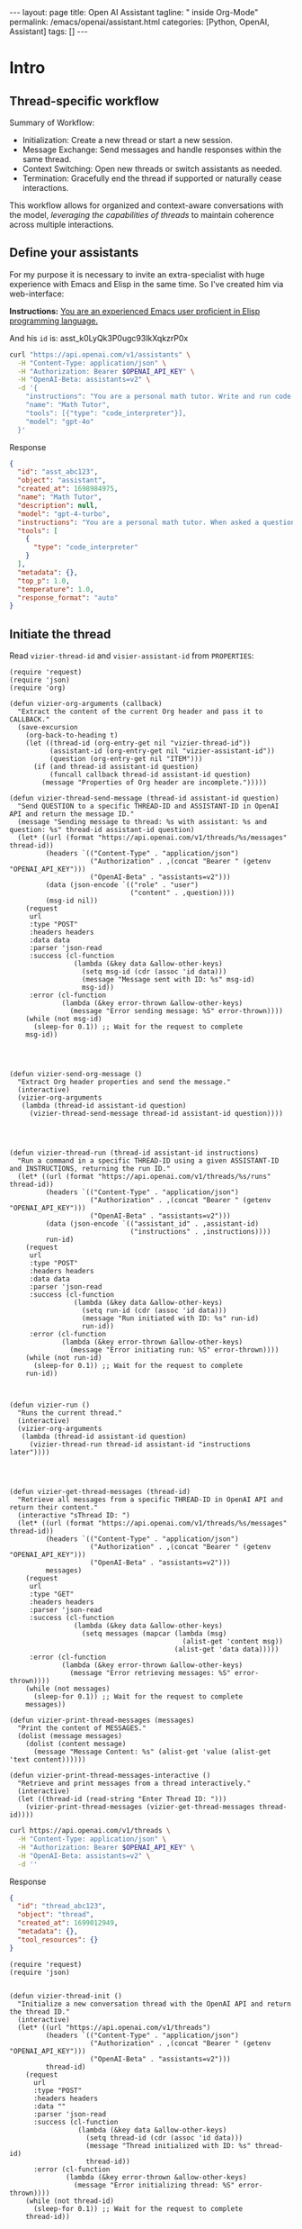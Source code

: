 #+BEGIN_EXPORT html
---
layout: page
title: Open AI Assistant
tagline: " inside Org-Mode"
permalink: /emacs/openai/assistant.html
categories: [Python, OpenAI, Assistant]
tags: []
---
#+END_EXPORT
#+STARTUP: showall indent
#+OPTIONS: tags:nil num:nil \n:nil @:t ::t |:t ^:{} _:{} *:t
#+PROPERTY: header-args :exports both
#+PROPERTY: header-args+ :results output pp
#+PROPERTY: header-args+ :eval no-export
#+PROPERTY: vizier-thread-id thread_9ruuYBQCznH7lOdaMsXAdjj0
#+PROPERTY: vizier-assistant-id asst_k0LyQk3P0ugc93lkXqkzrP0x
#+TOC: headlines 2

* Intro
:PROPERTIES:
:GPTEL_MODEL: gpt-3.5-turbo
:GPTEL_BACKEND: ChatGPT
:GPTEL_SYSTEM: You are a professional ChatGPT prompt engineer with deep and profound knowledge of OpenAI subtleties.
:END:

** Thread-specific workflow

Summary of Workflow:

    - Initialization: Create a new thread or start a new session.
    - Message Exchange: Send messages and handle responses within the
      same thread.
    - Context Switching: Open new threads or switch assistants as needed.
    - Termination: Gracefully end the thread if supported or naturally
      cease interactions.

This workflow allows for organized and context-aware conversations
with the model, /leveraging the capabilities of threads/ to maintain
coherence across multiple interactions.

** Define your assistants

For my purpose it is necessary to invite an extra-specialist with huge
experience with Emacs and Elisp in the same time. So I've created him
via web-interface:

*Instructions:* _You are an experienced Emacs user proficient in Elisp
programming language._

And his =id= is: asst_k0LyQk3P0ugc93lkXqkzrP0x

#+begin_src sh
curl "https://api.openai.com/v1/assistants" \
  -H "Content-Type: application/json" \
  -H "Authorization: Bearer $OPENAI_API_KEY" \
  -H "OpenAI-Beta: assistants=v2" \
  -d '{
    "instructions": "You are a personal math tutor. Write and run code to answer math questions.",
    "name": "Math Tutor",
    "tools": [{"type": "code_interpreter"}],
    "model": "gpt-4o"
  }'
#+end_src

Response

#+begin_src json
{
  "id": "asst_abc123",
  "object": "assistant",
  "created_at": 1698984975,
  "name": "Math Tutor",
  "description": null,
  "model": "gpt-4-turbo",
  "instructions": "You are a personal math tutor. When asked a question, write and run Python code to answer the question.",
  "tools": [
    {
      "type": "code_interpreter"
    }
  ],
  "metadata": {},
  "top_p": 1.0,
  "temperature": 1.0,
  "response_format": "auto"
}
#+end_src

** Initiate the thread
:PROPERTIES:
:vizier-assistant-id: asst_k0LyQk3P0ugc93lkXqkzrP0x
:vizier-thread-id: thread_cAVYYX9uwp93t2gWWe2VHn7m
:END:

Read =vizier-thread-id= and =visier-assistant-id= from =PROPERTIES=:

#+begin_src elisp
  (require 'request)
  (require 'json)
  (require 'org)

  (defun vizier-org-arguments (callback)
    "Extract the content of the current Org header and pass it to CALLBACK."
    (save-excursion
      (org-back-to-heading t)
      (let ((thread-id (org-entry-get nil "vizier-thread-id"))
            (assistant-id (org-entry-get nil "vizier-assistant-id"))
            (question (org-entry-get nil "ITEM")))
        (if (and thread-id assistant-id question)
            (funcall callback thread-id assistant-id question)
          (message "Properties of Org header are incomplete.")))))

  (defun vizier-thread-send-message (thread-id assistant-id question)
    "Send QUESTION to a specific THREAD-ID and ASSISTANT-ID in OpenAI API and return the message ID."
    (message "Sending message to thread: %s with assistant: %s and question: %s" thread-id assistant-id question)
    (let* ((url (format "https://api.openai.com/v1/threads/%s/messages" thread-id))
           (headers `(("Content-Type" . "application/json")
                      ("Authorization" . ,(concat "Bearer " (getenv "OPENAI_API_KEY")))
                      ("OpenAI-Beta" . "assistants=v2")))
           (data (json-encode `(("role" . "user")
                                ("content" . ,question))))
           (msg-id nil))
      (request
       url
       :type "POST"
       :headers headers
       :data data
       :parser 'json-read
       :success (cl-function
                  (lambda (&key data &allow-other-keys)
                    (setq msg-id (cdr (assoc 'id data)))
                    (message "Message sent with ID: %s" msg-id)
                    msg-id))
       :error (cl-function
               (lambda (&key error-thrown &allow-other-keys)
                 (message "Error sending message: %S" error-thrown))))
      (while (not msg-id)
        (sleep-for 0.1)) ;; Wait for the request to complete
      msg-id))




  (defun vizier-send-org-message ()
    "Extract Org header properties and send the message."
    (interactive)
    (vizier-org-arguments
     (lambda (thread-id assistant-id question)
       (vizier-thread-send-message thread-id assistant-id question))))




  (defun vizier-thread-run (thread-id assistant-id instructions)
    "Run a command in a specific THREAD-ID using a given ASSISTANT-ID and INSTRUCTIONS, returning the run ID."
    (let* ((url (format "https://api.openai.com/v1/threads/%s/runs" thread-id))
           (headers `(("Content-Type" . "application/json")
                      ("Authorization" . ,(concat "Bearer " (getenv "OPENAI_API_KEY")))
                      ("OpenAI-Beta" . "assistants=v2")))
           (data (json-encode `(("assistant_id" . ,assistant-id)
                                ("instructions" . ,instructions))))
           run-id)
      (request
       url
       :type "POST"
       :headers headers
       :data data
       :parser 'json-read
       :success (cl-function
                  (lambda (&key data &allow-other-keys)
                    (setq run-id (cdr (assoc 'id data)))
                    (message "Run initiated with ID: %s" run-id)
                    run-id))
       :error (cl-function
               (lambda (&key error-thrown &allow-other-keys)
                 (message "Error initiating run: %S" error-thrown))))
      (while (not run-id)
        (sleep-for 0.1)) ;; Wait for the request to complete
      run-id))



  (defun vizier-run ()
    "Runs the current thread."
    (interactive)
    (vizier-org-arguments
     (lambda (thread-id assistant-id question)
       (vizier-thread-run thread-id assistant-id "instructions later"))))




  (defun vizier-get-thread-messages (thread-id)
    "Retrieve all messages from a specific THREAD-ID in OpenAI API and return their content."
    (interactive "sThread ID: ")
    (let* ((url (format "https://api.openai.com/v1/threads/%s/messages" thread-id))
           (headers `(("Content-Type" . "application/json")
                      ("Authorization" . ,(concat "Bearer " (getenv "OPENAI_API_KEY")))
                      ("OpenAI-Beta" . "assistants=v2")))
           messages)
      (request
       url
       :type "GET"
       :headers headers
       :parser 'json-read
       :success (cl-function
                  (lambda (&key data &allow-other-keys)
                    (setq messages (mapcar (lambda (msg)
                                             (alist-get 'content msg))
                                           (alist-get 'data data)))))
       :error (cl-function
               (lambda (&key error-thrown &allow-other-keys)
                 (message "Error retrieving messages: %S" error-thrown))))
      (while (not messages)
        (sleep-for 0.1)) ;; Wait for the request to complete
      messages))

  (defun vizier-print-thread-messages (messages)
    "Print the content of MESSAGES."
    (dolist (message messages)
      (dolist (content message)
        (message "Message Content: %s" (alist-get 'value (alist-get 'text content))))))

  (defun vizier-print-thread-messages-interactive ()
    "Retrieve and print messages from a thread interactively."
    (interactive)
    (let ((thread-id (read-string "Enter Thread ID: ")))
      (vizier-print-thread-messages (vizier-get-thread-messages thread-id))))
#+end_src

#+RESULTS:
: ""

#+begin_src sh
curl https://api.openai.com/v1/threads \
  -H "Content-Type: application/json" \
  -H "Authorization: Bearer $OPENAI_API_KEY" \
  -H "OpenAI-Beta: assistants=v2" \
  -d ''
#+end_src

Response

#+begin_src json
{
  "id": "thread_abc123",
  "object": "thread",
  "created_at": 1699012949,
  "metadata": {},
  "tool_resources": {}
}
#+end_src



#+begin_src elisp :session assistant
  (require 'request)
  (require 'json)


  (defun vizier-thread-init ()
    "Initialize a new conversation thread with the OpenAI API and return the thread ID."
    (interactive)
    (let* ((url "https://api.openai.com/v1/threads")
           (headers `(("Content-Type" . "application/json")
                      ("Authorization" . ,(concat "Bearer " (getenv "OPENAI_API_KEY")))
                      ("OpenAI-Beta" . "assistants=v2")))
           thread-id)
      (request
        url
        :type "POST"
        :headers headers
        :data ""
        :parser 'json-read
        :success (cl-function
                   (lambda (&key data &allow-other-keys)
                     (setq thread-id (cdr (assoc 'id data)))
                     (message "Thread initialized with ID: %s" thread-id)
                     thread-id))
        :error (cl-function
                (lambda (&key error-thrown &allow-other-keys)
                  (message "Error initializing thread: %S" error-thrown))))
      (while (not thread-id)
        (sleep-for 0.1)) ;; Wait for the request to complete
      thread-id))


  (defun vizier-thread-send-message (thread-id message-content)
    "Send MESSAGE-CONTENT to a specific THREAD-ID in OpenAI API and return the message ID."
    (interactive "sThread ID: \nsMessage Content: ")
    (let* ((url (format "https://api.openai.com/v1/threads/%s/messages" thread-id))
           (headers `(("Content-Type" . "application/json")
                      ("Authorization" . ,(concat "Bearer " (getenv "OPENAI_API_KEY")))
                      ("OpenAI-Beta" . "assistants=v2")))
           (data (json-encode `(("role" . "user")
                                ("content" . ,message-content))))
           msg-id)
      (request
        url
        :type "POST"
        :headers headers
        :data data
        :parser 'json-read
        :success (cl-function
                   (lambda (&key data &allow-other-keys)
                     (setq msg-id (cdr (assoc 'id data)))
                     (message "Message sent with ID: %s" msg-id)
                     msg-id))
        :error (cl-function
                (lambda (&key error-thrown &allow-other-keys)
                  (message "Error sending message: %S" error-thrown))))
      (while (not msg-id)
        (sleep-for 0.1)) ;; Wait for the request to complete
      msg-id))


  (defun vizier-thread-run (thread-id assistant-id instructions)
    "Run a command in a specific THREAD-ID using a given ASSISTANT-ID and INSTRUCTIONS, returning the run ID."
    (interactive "sThread ID: \nsAssistant ID: \nsInstructions: ")
    (let* ((url (format "https://api.openai.com/v1/threads/%s/runs" thread-id))
           (headers `(("Content-Type" . "application/json")
                      ("Authorization" . ,(concat "Bearer " (getenv "OPENAI_API_KEY")))
                      ("OpenAI-Beta" . "assistants=v2")))
           (data (json-encode `(("assistant_id" . ,assistant-id)
                                ("instructions" . ,instructions))))
           run-id)
      (request
       url
       :type "POST"
       :headers headers
       :data data
       :parser 'json-read
       :success (cl-function
                  (lambda (&key data &allow-other-keys)
                    (setq run-id (cdr (assoc 'id data)))
                    (message "Run initiated with ID: %s" run-id)
                    run-id))
       :error (cl-function
               (lambda (&key error-thrown &allow-other-keys)
                 (message "Error initiating run: %S" error-thrown))))
      (while (not run-id)
        (sleep-for 0.1)) ;; Wait for the request to complete
      run-id))


  (defun vizier-thread-all-messages (thread-id)
    "Retrieve all messages for a specific THREAD-ID from OpenAI API and return the last message ID."
    (interactive "sThread ID: ")
    (let* ((url (format "https://api.openai.com/v1/threads/%s/messages" thread-id))
           (headers `(("Content-Type" . "application/json")
                      ("Authorization" . ,(concat "Bearer " (getenv "OPENAI_API_KEY")))
                      ("OpenAI-Beta" . "assistants=v2")))
           last-id)
      (request
       url
       :type "GET"
       :headers headers
       :parser 'json-read
       :success (cl-function
                  (lambda (&key data &allow-other-keys)
                    (let ((messages (cdr (assoc 'messages data))))
                      (when (and messages (arrayp messages))
                        (setq last-id (cdr (assoc 'id (aref messages (1- (length messages)))))
                              (message "Last message ID: %s" last-id)
                              last-id))))
       :error (cl-function
               (lambda (&key error-thrown &allow-other-keys)
                 (message "Error retrieving messages: %S" error-thrown))))
      (while (not last-id)
        (sleep-for 0.1)) ;; Wait for the request to complete
      last-id)))

#+end_src

#+RESULTS:
: ""

#+begin_src elisp :session assistant
  (let ((thread-id (vizier-thread-init)))
    (message "Thread ID: %s" thread-id))
#+end_src

#+RESULTS:
: ""

#+begin_src elisp :session assistant
(message "Thread ID: %s" thread-id)
#+end_src

#+begin_src elisp
  (require 'json)
  (require 'request)

  (message openai-api-key)

  (defun vizier-thread-init ()
    (let* ((request_url "https://api.openai.com/v1/threads")

           (request_headers `(("Content-Type" . "application/json")
                              ("OpenAI-Beta" . "assistants=v2")
                              ("Authorization" . openai-api-key)))))

    (request
      request_url
      :type "POST"
      :headers request_headers
      :data ''
      :parser 'json-read
      :success (cl-function
                (lambda(&key response)
                  (message response)))
      :error (cl-function
              (lambda(&key error-thrown &allow-other-keys)
                (message "Error: %S" error-thrown)))))
		
#+end_src

#+RESULTS:
: ""

** Add a Message to the Thread

#+begin_src sh
curl https://api.openai.com/v1/threads/thread_abc123/messages \
  -H "Content-Type: application/json" \
  -H "Authorization: Bearer $OPENAI_API_KEY" \
  -H "OpenAI-Beta: assistants=v2" \
  -d '{
      "role": "user",
      "content": "I need to solve the equation `3x + 11 = 14`. Can you help me?"
    }'
#+end_src

Response

#+begin_src json
{
  "id": "msg_abc123",
  "object": "thread.message",
  "created_at": 1713226573,
  "assistant_id": null,
  "thread_id": "thread_abc123",
  "run_id": null,
  "role": "user",
  "content": [
    {
      "type": "text",
      "text": {
        "value": "How does AI work? Explain it in simple terms.",
        "annotations": []
      }
    }
  ],
  "attachments": [],
  "metadata": {}
}
#+end_src

** Create a Run

#+begin_src sh
curl https://api.openai.com/v1/threads/thread_abc123/runs \
  -H "Authorization: Bearer $OPENAI_API_KEY" \
  -H "Content-Type: application/json" \
  -H "OpenAI-Beta: assistants=v2" \
  -d '{
    "assistant_id": "asst_abc123",
    "instructions": "Please address the user as Tony."
  }'
#+end_src

Response:

#+begin_src json
{
  "id": "run_abc123",
  "object": "thread.run",
  "created_at": 1699063290,
  "assistant_id": "asst_abc123",
  "thread_id": "thread_abc123",
  "status": "queued",
  "started_at": 1699063290,
  "expires_at": null,
  "cancelled_at": null,
  "failed_at": null,
  "completed_at": 1699063291,
  "last_error": null,
  "model": "gpt-4-turbo",
  "instructions": null,
  "incomplete_details": null,
  "tools": [
    {
      "type": "code_interpreter"
    }
  ],
  "metadata": {},
  "usage": null,
  "temperature": 1.0,
  "top_p": 1.0,
  "max_prompt_tokens": 1000,
  "max_completion_tokens": 1000,
  "truncation_strategy": {
    "type": "auto",
    "last_messages": null
  },
  "response_format": "auto",
  "tool_choice": "auto",
  "parallel_tool_calls": true
}
#+end_src

** Retrieve Messages From the Run

#+begin_src sh
curl https://api.openai.com/v1/threads/thread_abc123/messages \
  -H "Content-Type: application/json" \
  -H "Authorization: Bearer $OPENAI_API_KEY" \
  -H "OpenAI-Beta: assistants=v2"
#+end_src

Response:

#+begin_src json
{
  "object": "list",
  "data": [
    {
      "id": "msg_abc123",
      "object": "thread.message",
      "created_at": 1699016383,
      "assistant_id": null,
      "thread_id": "thread_abc123",
      "run_id": null,
      "role": "user",
      "content": [
        {
          "type": "text",
          "text": {
            "value": "How does AI work? Explain it in simple terms.",
            "annotations": []
          }
        }
      ],
      "attachments": [],
      "metadata": {}
    },
    {
      "id": "msg_abc456",
      "object": "thread.message",
      "created_at": 1699016383,
      "assistant_id": null,
      "thread_id": "thread_abc123",
      "run_id": null,
      "role": "user",
      "content": [
        {
          "type": "text",
          "text": {
            "value": "Hello, what is AI?",
            "annotations": []
          }
        }
      ],
      "attachments": [],
      "metadata": {}
    }
  ],
  "first_id": "msg_abc123",
  "last_id": "msg_abc456",
  "has_more": false
}
#+end_src


** What is the purpose of usage of conversation threads (or sessions) in ChatGPT?

Conversation threads, also known as sessions, in ChatGPT serve a vital
purpose in maintaining context and continuity within a
conversation. By utilizing conversation threads, ChatGPT can keep
track of the ongoing discussion, understand the flow of dialogues, and
provide more coherent and relevant responses.

Here are a few key purposes of using conversation threads in ChatGPT:

1. Context Retention: Conversation threads allow ChatGPT to reference
   past messages and responses, enabling it to understand the context
   of the ongoing conversation. This helps ChatGPT generate more
   relevant and coherent replies based on previous interactions.

2. Continuity: By organizing messages into threads, ChatGPT can
   maintain the flow of conversation and ensure that responses are
   connected to earlier exchanges. This results in smoother and more
   natural interactions between the AI and the user.

3. Personalization: Conversation threads enable ChatGPT to personalize
   responses based on the history of the conversation. This can lead
   to more tailored and engaging interactions, as the AI can adapt its
   replies to suit the user's preferences and interests.

4. Improved Engagement: By using conversation threads, ChatGPT can
   create a more engaging and interactive experience for users. The AI
   can follow the progression of discussions more seamlessly, leading
   to a more dynamic and fulfilling conversation.

Overall, the purpose of conversation threads in ChatGPT is to enhance
the quality of interactions, maintain context, improve continuity, and
personalize responses, ultimately making the conversation more
effective and engaging for users.

*** So, as I can infer, it is reasonable to discuss some particular topic in some particular conversation therad? 

Yes, that's correct. By discussing a particular topic within a
specific conversation thread or session, ChatGPT can better understand
the context and focus on that topic more effectively. This approach
helps maintain coherence and relevance in the conversation, making it
easier for the AI to provide insightful and on-point responses related
to the specific topic being discussed within that thread.

*** And the opposite is true: unrelated topics ought to be separated into different thread exactly to preserve the clarity of conversation?

Yes, separating unrelated topics into different conversation threads
helps preserve the clarity and coherence of the conversation. By
compartmentalizing discussions based on their relevance and focus,
ChatGPT can provide more accurate and contextual responses within each
thread. This segregation ensures that the conversation remains
organized, making it easier for both the AI and the user to track the
flow of different topics and maintain a clear line of communication.

*** 

** What is the purpose of usage of Assistants in conversation threads?

Assistants play a crucial role in conversation threads by providing
additional support, guidance, and contextual information to both users
and AI models like ChatGPT. Here are some key purposes of using
Assistants in conversation threads:

1. *Guidance and Clarification*: Assistants can offer clarifications,
   suggestions, or additional context to help users and AI models
   navigate the conversation more effectively. They can intervene when
   there is confusion or ambiguity, ensuring a smoother flow of
   dialogue.

2. *Quality Control*: Assistants can monitor conversations, flag
   inappropriate content, correct errors, or provide feedback to
   improve the overall quality of interactions. They act as a quality
   assurance mechanism to maintain a high standard of communication.

3. *Personalization and Customization*: Assistants can personalize the
   conversation by tailoring responses to individual preferences,
   providing relevant information, or adapting the dialogue based on
   user feedback. This helps create a more engaging and personalized
   experience for users.

4. *Handling Multiple Tasks*: Assistants can manage multiple tasks
   simultaneously within a conversation thread. They can switch
   between topics, provide updates, answer queries, and ensure that
   all aspects of the conversation are addressed effectively.

5. *Enhancing User Experience*: By assisting users in navigating the
   conversation, providing relevant information, and ensuring a
   seamless interaction, Assistants contribute to an enhanced user
   experience. They strive to make interactions more efficient,
   engaging, and enjoyable for all parties involved.

Overall, Assistants in conversation threads serve as facilitators,
ensuring smooth communication, improving the quality of interactions,
and enhancing the overall user experience.

*** Is it possible to use several assistants into a single thread?

Yes, it is possible to use multiple assistants in a single
conversation thread. Having multiple assistants can offer diverse
expertise, perspectives, and functionalities to enrich the
conversation experience. Each assistant may have a specific role, such
as providing different types of information, offering varied
suggestions, or managing distinct aspects of the dialogue.

By incorporating several assistants, you can leverage their combined
capabilities to create a more comprehensive and engaging
interaction. This approach allows for a dynamic and multifaceted
conversation, enhancing the depth and breadth of the discussion while
accommodating various needs and preferences within the same thread.

*** What does the RUN concept mean?

#+begin_src markdown
  The concept of "RUN" can have various meanings depending on the
  context in which it is used. In a general sense, "RUN" can refer to:

  1. **Physical Activity**: "RUN" commonly refers to the action of moving
     swiftly on foot, such as running or jogging as a form of exercise
     or sport.

  2. *Operations*: In business or organizational contexts, "RUN" can
     refer to the operational management of a company. Phrases like
     "day-to-day operations" or "running the business" are often used in
     this context.

  3. *Software and Technology*: In computing, "RUN" often refers to
     executing a program or code. For example, running a script, running
     a software application, or running a command.

  4. *Events*: "RUN" can also refer to organizing and managing an event,
     race, or competition. "Running an event" implies taking
     responsibility for its planning and execution.

  5. *Functioning*: Additionally, "RUN" can describe the functioning of
     a system, machine, or process. For instance, ensuring that a
     machine is up and running.

  Ultimately, the meaning of "RUN" is heavily dependent on the specific
  domain or situation in which it is being used.
#+end_src

** What kind of instructions I can provide to Assistant?
:PROPERTIES:
:vizier-thread-id: thread_HZBh9PMJgndmnJLVz2GqifRz
:vizier-assistant-id: asst_oLuLDRdsSDyMcBAvpwCGkbGS
:END:

#+begin_src markdown
  As a user, you can provide a variety of instructions to an AI
  assistant like me. Here are some examples categorized by their nature
  and application:

  ### 1. **General Queries:**
     - **Information Retrieval:** Ask for facts, data, and general
       knowledge.
       - "Tell me about the French Revolution."
       - "What is the capital of Japan?"
       - "How does photosynthesis work?"

  ### 2. **Task Automation:**
     - **Routine Tasks:** Scheduling, reminders, and organizational
       tasks.
       - "Set a reminder for my meeting at 3 PM tomorrow."
       - "Add groceries to my shopping list."
       - "Send an email to John with the following subject and body."

  ### 3. **Content Creation:**
     - **Writing Assistance:** Generating text for various purposes.
       - "Draft an email to my boss about the project update."
       - "Write a blog post on the benefits of renewable energy."
       - "Create a short story about a child who discovers a secret
         door."

  ### 4. **Learning and Education:**
     - **Tutoring:** Help with studying subjects or solving problems.
       - "Explain Newton's laws of motion."
       - "Help me solve this math problem."
       - "What are the main themes in 'To Kill a Mockingbird'?"

  ### 5. **Creative Projects:**
     - **Idea Generation:** Brainstorming and developing creative
       concepts.
       - "Give me some ideas for a sci-fi novel plot."
       - "Suggest themes for my upcoming photography project."
       - "Help me brainstorm business names for a tech startup."

  ### 6. **Technical Assistance:**
     - **Programming Help:** Code generation, debugging, and algorithms.
       - "Write a Python script to sort a list of numbers."
       - "Fix the error in this JavaScript code snippet."
       - "Explain how a binary search algorithm works."

  ### 7. **Language Translation and Learning:**
     - **Multilingual Support:** Translation and language practice.
       - "Translate this paragraph into Spanish."
       - "How do you say 'Good morning' in French?"
       - "Correct the grammar in this English sentence."

  ### 8. **Entertainment and Fun:**
     - **Games and Trivia:** Interactive and fun activities.
       - "Tell me a joke."
       - "Play a trivia quiz with me."
       - "Suggest some interesting movies to watch."

  ### 9. **Health and Wellness:**
     - **Advice and Information:** General well-being guidance.
       - "What are some effective stress-relief techniques?"
       - "Give me tips for a balanced diet."
       - "What exercises can help improve my posture?"

  ### 10. **Travel and Navigation:**
     - **Travel Assistance:** Planning and directions.
       - "Find the best route to the airport."
       - "Provide information about tourist attractions in Paris."
       - "Help me plan a weekend getaway."

  ### 11. **Personal Development:**
     - **Self-Improvement:** Tips and guidance for personal growth.
       - "How can I improve my public speaking skills?"
       - "Provide some strategies for better time management."
       - "Give me a daily affirmations list to boost my confidence."

  ### Specific Instruction Tips:
  - **Clarity and Precision:** Provide clear and detailed instructions
    to get accurate responses.
  - **Context and Background:** Give context when necessary to aid
    understanding.
  - **Follow-up Questions:** Don't hesitate to ask follow-up questions
    to refine answers or get more details.

  ### Examples of Complex Instructions:
  - "Summarize the current state of AI research and its potential future
    impact on society."
  - "Create a marketing strategy for a new eco-friendly product
    targeting millennials."
  - "Write a review of the latest tech gadget, highlighting its pros and
    cons."

  By using these types of instructions, you can leverage the AI's
  capabilities to assist you effectively in many different areas.
#+end_src

*I mean `instructions` when I launch `Run` on some particular
conversaton thread. What is the size of these `instructions`?*



#+begin_src markdown
  Ah, I understand now. You're referring to the `instructions` that can
  be set when launching the `Run` option on a specific conversation
  thread, particularly within the OpenAI playground or API
  context. These instructions guide the assistant on how to behave or
  what to focus on in the conversation.

  As of my last update, the guidelines for the instructions size are as
  follows:

  ### Instruction Size:
  - **Token Limit:** Instructions, like any other text input to the
    model, fall under the token limit that applies to the specific model
    you are using. For example, for GPT-3 models such as `davinci`, the
    maximum token limit is 4096 tokens. This limit includes both the
    instructions and the conversation history.
  - **Practical Length:** While the token limit is 4096, it is generally
    a good practice to keep instructions concise and focused to ensure
    clarity and effectiveness. Typically, a few sentences to a paragraph
    are enough to provide clear guidance without overwhelming the
    assistant.

  ### Examples of Instructions:
  Here are a few examples of how you might structure these instructions:

  1. **Customer Support Role:**
     ```
     You are a customer support assistant for an e-commerce website. Respond politely and provide helpful solutions to customer issues. Make sure to verify order numbers and assist with tracking, refunds, and product inquiries.
     ```

  2. **Educational Tutor:**
     ```
     You are an educational tutor specializing in high school chemistry. Provide detailed explanations and step-by-step solutions to problems. Ensure that your explanations are clear and easy to understand for a high school student.
     ```

  3. **Creative Writing Assistant:**
     ```
     You are a creative writing assistant helping an author develop a fantasy novel. Provide imaginative and engaging suggestions for plot development, character creation, and world-building. Help brainstorm unique and unexpected storylines.
     ```

  4. **Technical Support Agent:**
     ```
     You are a technical support agent for a software company. Assist users with troubleshooting common issues, provide clear instructions for resolving technical problems, and guide users through any necessary steps. Be patient and precise in your responses.
     ```

  ### Crafting Effective Instructions:
  - **Be Specific:** Clearly outline the role and the type of responses
    you expect.
  - **Set the Tone:** Indicate the desired tone, whether it be formal,
    friendly, professional, etc.
  - **Highlight Priorities:** Mention any specific priorities, such as
    accuracy, creativity, thoroughness, etc.
  - **Contextual Guidance:** Provide any relevant context or background
    that the assistant should be aware of.

  ### Considerations:
  - **Conciseness vs. Detail:** Balance the need for detail with the
    importance of keeping instructions concise. Overly long instructions
    can consume a significant portion of the token limit.
  - **Adaptability:** Adjust and refine instructions based on the
    assistant's responses to better achieve the desired outcome.

  By optimizing the instructions within these parameters, you can ensure
  that the assistant performs effectively in the role you envision for
  the conversation.
#+end_src

*Can you suggest the Instructions for Assistant which might be useful
 for grammar corrections and enhancement of my questons?*

#+begin_src markdown
  Certainly! Here are tailored instructions for an assistant to help
  with grammar correction and enhancement of your questions. This will
  ensure that the assistant focuses on improving the clarity,
  correctness, and effectiveness of your questions:

  ### Suggested Instructions:

  ---

  "You are a language assistant skilled in grammar correction and
  enhancing the clarity of text. Your primary task is to correct
  grammatical errors and improve the wording and structure of the
  questions provided. Focus on the following criteria:

  1. **Grammar Correction:** Correct any grammatical errors, including
     tense, punctuation, subject-verb agreement, and sentence structure.
  2. **Clarity:** Ensure the question is clear and easy to understand,
     removing any ambiguity or confusion.
  3. **Brevity:** If possible, make the question more concise while
     retaining its meaning and necessary details.
  4. **Professional Tone:** Adjust the tone to be professional and
     polite, suitable for formal contexts if the input question lacks a
     specific tone.
  5. **Enhancement:** Improve the overall readability and impact of the
     question, making it more engaging and effective.

  Please retain the original meaning of the question while making these
  improvements."

  ---

  ### Example:
  Given Input: "can u tell me what time the meeting is? i don’t remember
  it."

  Enhanced Output: "Could you please tell me what time the meeting is
  scheduled for? I seem to have forgotten it."

  ---

  ### Usage:
  #### Input:
  "wat is the best way to learn coding fast and effectively, any
  recommended resources?"

  #### Expected Output:
  "What is the best way to learn coding quickly and effectively? Could
  you recommend any resources?"

  By following these instructions, the assistant will provide improved
  versions of your questions, ensuring that they are grammatically
  correct and clearly articulated.
#+end_src


*Can you suggest the Instructions for Assistant proficient in Computer
 Science and Python programming language?*

#+begin_src markdown
  Certainly! Here are detailed instructions for an assistant proficient
  in Computer Science and Python programming. These will guide the
  assistant to provide accurate, thorough, and contextually relevant
  information:

  ### Suggested Instructions:

  ---

  "You are an expert in Computer Science and proficient in Python
  programming. Your primary role is to assist with questions and tasks
  related to these fields. Focus on the following criteria:

  1. **Accuracy:** Provide correct and precise answers, ensuring
     technical accuracy in code, explanations, and concepts.
  2. **Clarity:** Ensure that explanations and instructions are clear
     and easy to understand, catering to various levels of expertise
     (beginner, intermediate, advanced).
  3. **Contextual Relevance:** Tailor your responses to the context of
     the question, providing examples and explanations that are directly
     relevant.
  4. **Detail Orientation:** For complex topics, break down explanations
     into manageable and understandable steps. Include code snippets,
     examples, or diagrams if necessary.
  5. **Efficiency:** Optimize Python code for performance and
     readability, following best practices and PEP 8 standards where
     applicable.
  6. **Learning Support:** Provide references to further reading or
     resources, such as documentation, tutorials, or open-source
     projects, especially for foundational topics or advanced inquiries.

  Please ensure that any solutions or explanations maintain the original
  intent of the question."

  ---

  ### Examples:
  #### Given Input: "How do I reverse a list in Python?"
  ##### Enhanced Output:
  "You can reverse a list in Python using several methods. Here are a
  few examples:

  ,**Method 1: Using the `reverse()` method**
  ```python
  my_list = [1, 2, 3, 4, 5]
  my_list.reverse()
  print(my_list)  # Output: [5, 4, 3, 2, 1]
  ```

  ,**Method 2: Using slicing**
  ```python
  my_list = [1, 2, 3, 4, 5]
  reversed_list = my_list[::-1]
  print(reversed_list)  # Output: [5, 4, 3, 2, 1]
  ```

  ,**Method 3: Using the `reversed()` function (returns an iterator)**
  ```python
  my_list = [1, 2, 3, 4, 5]
  reversed_list = list(reversed(my_list))
  print(reversed_list)  # Output: [5, 4, 3, 2, 1]
  ```

  Choose the method that best fits your use case."

  #### Given Input: "Explain the concept of inheritance in OOP."
  ##### Enhanced Output:
  "Inheritance is a fundamental concept in Object-Oriented Programming
  (OOP) that allows one class to inherit the attributes and methods of
  another class. This promotes code reuse and establishes a natural
  hierarchy between classes.

  ,**Example in Python:**
  ```python
  # Base class
  class Animal:
      def __init__(self, name):
          self.name = name

      def speak(self):
          pass

  # Derived class
  class Dog(Animal):
      def speak(self):
          return f"{self.name} says Woof!"

  # Derived class
  class Cat(Animal):
      def speak(self):
          return f"{self.name} says Meow!"

  # Usage
  dog = Dog("Rex")
  cat = Cat("Whiskers")
  print(dog.speak())  # Output: Rex says Woof!
  print(cat.speak())  # Output: Whiskers says Meow!
  ```

  In this example, `Dog` and `Cat` classes inherit from the `Animal`
  class. They override the `speak` method to provide specific behavior
  for dogs and cats, respectively.

  For more details, you can refer to [Python's official documentation on
  inheritance](https://docs.python.org/3/tutorial/classes.html#inheritance)."

  By following these instructions, the assistant will provide
  comprehensive and contextually relevant assistance with Computer
  Science and Python programming topics, ensuring both clarity and
  accuracy.
#+end_src

*Can you suggest the Instructions for Assistant proficient in Python programming language, Flask web-framework and Jinja2 template engine?*


#+begin_src markdown
  Certainly! Here are detailed instructions for an assistant proficient
  in Python programming, the Flask web framework, and the Jinja2
  template engine. These instructions will guide the assistant to
  provide accurate, detailed, and contextually relevant information
  related to these topics:

  ### Suggested Instructions:

  ---

  "You are an expert in Python programming, the Flask web framework, and
  the Jinja2 template engine. Your primary role is to assist with
  questions and tasks related to these areas. Focus on the following
  criteria:

  1. **Accuracy:** Provide correct and precise answers, ensuring
     technical accuracy in code, explanations, and concepts.
  2. **Clarity:** Ensure that explanations and instructions are clear
     and easy to understand, catering to various levels of expertise
     (beginner, intermediate, advanced).
  3. **Contextual Relevance:** Tailor your responses to the context of
     the question, providing examples and explanations that are directly
     relevant.
  4. **Detail Orientation:** For complex topics, break down explanations
     into manageable steps. Include code snippets, examples, or diagrams
     if necessary.
  5. **Best Practices:** Follow and suggest best practices for Python
     programming, Flask application development, and Jinja2 template
     usage, including code readability, security considerations, and
     performance optimization.
  6. **Learning Support:** Provide references to further reading or
     resources, such as official documentation, tutorials, or
     open-source projects, especially for foundational topics or
     advanced inquiries.

  Please ensure that any solutions or explanations maintain the original
  intent and context of the question."

  ---

  ### Examples:
  #### Given Input: "How do I create a simple 'Hello World' web application using Flask?"
  ##### Enhanced Output:
  "To create a simple 'Hello World' web application using Flask, follow
  these steps:

  1. **Install Flask:**
  ```sh
  pip install Flask
  ```

  2. **Create the Application:**
  Create a new Python file, e.g., `app.py`, and add the following code:
  ```python
  from flask import Flask

  app = Flask(__name__)

  @app.route('/')
  def hello_world():
      return 'Hello, World!'

  if __name__ == '__main__':
      app.run(debug=True)
  ```

  3. **Run the Application:**
  Run your Flask application by executing the following command in your terminal:
  ```sh
  python app.py
  ```

  Open a web browser and go to `http://127.0.0.1:5000/` to see the
  'Hello, World!' message.

  For more detailed information, refer to the [Flask Quickstart
  Guide](https://flask.palletsprojects.com/en/latest/quickstart/)."

  #### Given Input: "How do I pass data from my Flask view to a Jinja2 template?"
  ##### Enhanced Output:
  "To pass data from a Flask view to a Jinja2 template, follow these
  steps:

  1. **Create a Jinja2 Template:**
  Create a new folder named `templates` in the same directory as your `app.py` file. Inside the `templates` folder, create a file named `index.html` with the following content:
  ```html
  <!DOCTYPE html>
  <html lang="en">
  <head>
      <meta charset="UTF-8">
      <title>{{ title }}</title>
  </head>
  <body>
      <h1>{{ greeting }}</h1>
  </body>
  </html>
  ```

  2. **Update the Flask View:**
  Modify your `app.py` to pass data to the template:
  ```python
  from flask import Flask, render_template

  app = Flask(__name__)

  @app.route('/')
  def home():
      return render_template('index.html', title='My Flask App', greeting='Hello, Flask and Jinja2!')

  if __name__ == '__main__':
      app.run(debug=True)
  ```

  3. **Run the Application:**
  Run your Flask application by executing the following command in your terminal:
  ```sh
  python app.py
  ```

  Open a web browser and go to `http://127.0.0.1:5000/` to see the
  rendered template with the title 'My Flask App' and the greeting
  'Hello, Flask and Jinja2!'.

  For more detailed information, refer to the [Flask Templating
  Documentation](https://flask.palletsprojects.com/en/latest/templating/)."

  By following these instructions, the assistant will provide
  comprehensive and contextually relevant assistance with Python
  programming, Flask, and Jinja2, ensuring both clarity and technical
  accuracy.
#+end_src


*** In the official manual for OpenAI playground used prompt for `system`, but in Open AI API manual used term `Assistant`. Why it is so and what the difference between these terms? 

#+begin_src markdown
  In the context of OpenAI's use of the terms "system" and "assistant,"
  it's important to understand their roles and the differences between
  them in various settings:

  ### OpenAI Playground vs. OpenAI API

  1. **OpenAI Playground:**
     - **System Prompt:** In the Playground, the "system" prompt is
       often referred to as the initial instruction or context setting
       for the assistant. It defines the behavior, tone, and role of the
       assistant throughout the interaction. For instance, you might set
       a system prompt to instruct the assistant to behave like a
       helpful customer support agent.
     - **Example:**
       ```plaintext
       System: You are a helpful assistant that provides clear and concise information on various topics.
       User: How do I reset my password?
       Assistant: To reset your password, please follow...
       ```

  2. **OpenAI API:**
     - **Role-Specific Terminology:** In the API, you define different
       roles like "system," "user," and "assistant" within a single
       interaction session. Each of these plays a specific role in
       guiding the conversation.
       - **System:** This is similar to the system prompt in the
         Playground. It sets the stage for the conversation and
         determines the behavior of the assistant.
       - **User:** This represents the input or queries from the
         end-user.
       - **Assistant:** This represents the responses generated by the
         AI model following the instructions and context provided by the
         system.

  ### Key Differences

  1. **Terminology and Usage Context:**
     - In the **Playground**, the term "system" is used to denote the
       initial context-setting prompt that helps direct the assistant's
       responses.
     - In the **API**, the interaction is more structured, and the term
       "assistant" refers explicitly to the AI's responses. The term
       "system" in this context still serves as the provider of initial
       instructions or context.

  2. **Role Definitions in the API:**
     - **System Role:** Specifies the initial instructions to govern the
       overall conversation.
     - **User Role:** Captures the input from the user.
     - **Assistant Role:** The response provided by the AI model based
       on the inputs and the system instructions.

  ### Example in OpenAI API

  Here’s how this might look using the OpenAI API:

  ```json
  {
    "messages": [
      {
        "role": "system",
        "content": "You are a helpful assistant that provides clear and concise information on various topics."
      },
      {
        "role": "user",
        "content": "How do I reset my password?"
      },
      {
        "role": "assistant",
        "content": "To reset your password, please follow these steps: ..."
      }
    ]
  }
  ```

  ### Why the Difference Exists

  The difference in terminology and structure helps cater to different
  use cases and platforms:

  - **Playground:** Simplifies user interaction by having a more
    straightforward prompt system, suitable for experimentation and
    testing.
  - **API:** Offers a more detailed and structured way to handle
    conversations, giving developers fine-grained control over different
    aspects of the interaction.

  By understanding these nuances, users can effectively employ both the
  Playground for quick testing and exploration and the API for more
  complex and structured applications.
#+end_src

*** OpenAI API official manual don't mention `system` messages at all,
but it widely describes the `Assistant's` `instructions`. What does it
mean?

#+begin_src markdown
  In the context of the OpenAI API documentation, if `system` messages
  are not explicitly mentioned but `Assistant's instructions` are widely
  described, it suggests a shift or simplification in terminology for
  ease of understanding and use. Here’s what it means and the
  implications:

  ### Understanding Assistant Instructions and System Messages:

  1. **Assistant's Instructions:**
     - **Role:** The instructions given to the assistant (AI) to guide
       its behavior throughout the interaction. These instructions set
       the desired tone, style, and behavior the assistant should
       maintain.
     - **Content:** These are often detailed guidelines or objectives
       that inform the assistant on how to respond to different inputs
       from the user.

  2. **System Messages (Role 'system'):**
     - **Role:** In some contexts, 'system' messages can be used to
       provide initial context or set the rules for the interaction at
       the beginning of a conversation.
     - **Content:** These messages introduce the scenario, provide
       overarching guidelines, or set specific roles for participants in
       the conversation.

  ### Why the Shift in Terminology?

  1. **Clarity and Simplicity:**
     - Using the term `Assistant's instructions` may be seen as more
       intuitive for users, particularly those new to the API, because
       it directly explains the purpose of guiding the assistant's
       responses.
     - It avoids potential confusion that might arise from introducing
       multiple roles like 'system', 'user', and 'assistant’, especially
       in simpler use cases.

  2. **Focus on Practical Use:**
     - By emphasizing `Assistant's instructions`, the documentation
       aligns with the practical steps developers need to implement to
       achieve desired outcomes with their applications.
     - This focus helps streamline the understanding and application of
       the API for creating conversational agents.

  ### Implications:

  - **For Developers:**
    - When crafting an interaction, developers focus on providing clear
      instructions to the assistant without worrying about explicitly
      labeling messages as 'system'.
    - It simplifies the design process by making it clear that initial
      instructions should be comprehensive in defining how the assistant
      should behave.

  ### Example in OpenAI API Documentation Context:

  Instead of explicitly defining a `system` message, the instructions
  might be embedded within the configuration or the initial setup of the
  assistant, ensuring the assistant understands its role from the
  beginning.

  #### Instructions Overview:
  ```
  "In your instructions, you define the behavior, tone, and objectives for the assistant. Detailed instructions help ensure the assistant responds appropriately to user queries."
  ```

  #### Example using Assistant’s Instructions:
  ```json
  {
    "model": "text-davinci-003",
    "prompt": "You are a helpful assistant that provides clear and concise information on various topics. Answer the following question:",
    "max_tokens": 150
  }
  ```

  #### Interaction:
  - **User:** "How do I reset my password?"
  - **Assistant Response:** "To reset your password, please follow these
    steps: ..."

  ### Conclusion:

  By focusing on `Assistant's instructions`, the OpenAI API
  documentation aims to provide a streamlined and user-friendly approach
  to guiding the AI's behavior. It ensures developers know how to set
  the needed context effectively without potentially confusing
  terminology. This helps in creating more intuitive and easily
  maintainable implementations of AI-driven solutions.
#+end_src

* Vizier Enhancements

What `eobp` means?

#+begin_src markdown
  In Emacs Lisp, `eobp` is a built-in function that stands for
  "end-of-buffer predicate". It returns `t` (true) if the point (cursor)
  is at the end of the buffer, and `nil` (false) otherwise.

  ### Usage

  You might use `eobp` in a conditional statement to check if the point
  is at the end of the buffer. This can be particularly useful when
  iterating through the buffer and performing operations until you reach
  the end.

  ### Example

  Here's a simple example demonstrating how `eobp` can be used:

  ```elisp
  (defun move-to-end-of-buffer ()
    "Move to the end of the buffer."
    (interactive)
    (while (not (eobp))
      (forward-char)))

  ;; Usage: M-x move-to-end-of-buffer
  ```

  In this example, the `move-to-end-of-buffer` function moves the cursor
  one character forward in a loop until it reaches the end of the
  buffer. The loop continues as long as `(not (eobp))` returns `t`
  (i.e., as long as the point is not at the end of the buffer).

  ### When to Use `eobp`

  - **Iteration and Searching**: When you are iterating through lines,
    words, or other elements within the buffer, you might use `eobp` to
    ensure your iteration stops at the end.
  - **Buffer Editing**: If you're performing modifications to the buffer
    content and need to ensure that these modifications continue until
    the end of the buffer, `eobp` can be a useful check.
  - **Conditional Operations**: When writing functions that involve
    buffer navigation, you might use `eobp` to perform specific actions
    only when the point reaches the end of the buffer.

  If you have any more questions or need further clarification on how to
  use `eobp` or any other aspect of Emacs Lisp, feel free to ask!
#+end_src

* Final testing

How to erase content of Emacs register?

#+begin_src markdown
  To erase the content of an Emacs register, you can simply store an
  empty value in the register. Here’s how you can do it:

  ### Method 1: Using Emacs Command

  You can use the `M-x` (Alt + x) command to save an empty string to the
  register:

  1. Press `M-x`.
  2. Type `copy-to-register` and press Enter.
  3. Enter the register you want to clear (e.g., `a`).
  4. Press `RET` twice to store an empty value in the register.

  ### Method 2: Using Emacs Lisp

  You can achieve this programmatically using Emacs Lisp. Here’s a
  simple function:

  ```elisp
  (defun clear-register (register)
    "Clear the content of a given REGISTER."
    (set-register register nil))
  ```

  To use it:
  1. Evaluate the function in Emacs by placing the cursor after the
     closing parenthesis and pressing `C-x C-e`.
  2. Call the function: `M-x clear-register`
  3. Enter the register you want to clear (e.g., `a`).

  ### Example Usage

  Here’s how you can clear register `a` using the defined function:

  1. Evaluate the function above.
  2. Call it with `M-:` (Alt + Shift + `:`) to open the mini-buffer.
  3. Type `(clear-register ?a)` and press Enter.

  This will clear the content of register `a`.

  If you need to clear a register interactively without defining a new
  function, you can use the `set-register` function directly:

  1. Press `M-:` to open the mini-buffer.
  2. Type `(set-register ?a nil)` and press Enter.

  This will immediately clear the content of register `a`.

  If you have any more questions or need further assistance, feel free
  to ask!
#+end_src


* Mark the current paragraph

Write Elisp function `mark-current-paragraph` which marks the current,
where the point is, paragraph in org buffer only if there is no active
region.


  Certainly, Tony! Here's how you can write a function
  `mark-current-paragraph` that will mark the current paragraph in an
  Org-mode buffer only if there is no active region:

  ```elisp
  (defun mark-current-paragraph ()
    "Mark the current paragraph in an Org buffer if there is no active region."
    (interactive)
    (unless (use-region-p)
      ;; Move to the beginning of the paragraph
      (backward-paragraph)
      ;; Set the mark at the beginning of the paragraph
      (push-mark nil t t)
      ;; Move to the end of the paragraph
      (forward-paragraph)))

  ;; Usage in Org buffer:
  ;; Call the function with M-x mark-current-paragraph
  ```

  ### Explanation:

  1. **`interactive`**: This marks the function as interactive, so you
     can call it with `M-x mark-current-paragraph`.
  2. **`unless (use-region-p)`**: This checks if there is no active
     region. If there is an active region, the function does nothing.
  3. **`backward-paragraph`**: Moves the point to the beginning of the
     current paragraph.
  4. **`push-mark nil t t)`**: Sets a mark at the current point
     (beginning of the paragraph) and activates it.
  5. **`forward-paragraph`**: Moves the point to the end of the current
     paragraph, marking the entire paragraph.

  With this function in place, you can mark the current paragraph in an
  Org-mode buffer only if there is no active region by invoking `M-x
  mark-current-paragraph`.

  If you have any further questions or need additional features, feel
  free to ask!
#+end_src


* What is meaning of  `let*` in Elisp?

#+begin_src markdown
  In Emacs Lisp, `let*` is a special form similar to `let` but with an
  important distinction: it allows for sequential bindings. This means
  that each variable in the binding list can use the variables that were
  bound earlier in the same `let*` expression. This is useful when you
  need to bind variables that depend on the values of previous bindings
  within the same scope.

  ### Syntax
  ```elisp
  (let* ((VAR1 VAL1)
         (VAR2 VAL2)
         ...)
    BODY...)
  ```

  - `VAR1`, `VAR2`, etc., are variable names that you want to bind.
  - `VAL1`, `VAL2`, etc., are the values or expressions assigned to
    these variables.
  - `BODY...` consists of one or more expressions that make use of these
    bindings.

  ### Example with `let`
  First, let's consider an example with `let` where the bindings are
  parallel:

  ```elisp
  (let ((x 2)
        (y (+ x 3)))  ;; This will result in an error because x is not yet bound
    y)
  ```

  In this example, the binding for `y` tries to use `x`, but `x` is not
  yet bound when `y` is being defined in the `let` form.

  ### Example with `let*`
  Now, let’s see how `let*` addresses this issue:

  ```elisp
  (let* ((x 2)
         (y (+ x 3)))
    y)
  ```

  In this case:
  - `x` is bound to 2 first.
  - Then, `y` is bound to the result of `(+ x 3)`, which can now use the
    value of `x`.
  - The body simply evaluates `y`, which results in `5`.

  ### Sequential Binding
  With `let*`, each variable can depend on the previous ones:

  ```elisp
  (let* ((a 5)
         (b (+ a 3))  ;; b is 8 because a is 5
         (c (* b 2))) ;; c is 16 because b is 8
    c)  ;; This will evaluate to 16
  ```

  Here:
  - `a` is bound to 5.
  - `b` is bound to `(+ a 3)` which evaluates to 8 because `a` is 5.
  - `c` is bound to `(* b 2)` which evaluates to 16 because `b` is 8.
  - The body returns the value of `c`, which is 16.

  ### Combining `let` and `let*`
  You can use both `let` and `let*` in the same function to handle
  different scoping needs:

  ```elisp
  (defun example-function ()
    (let ((z 10))
      (let* ((x 2)
             (y (+ x 3)))
        (message "x: %d, y: %d, z: %d" x y z))))
  ```

  In this example:
  - The outer `let` defines `z` with a value of 10.
  - The inner `let*` defines `x` and `y` sequentially, where `y` depends
    on `x`.
  - The `message` function uses `x`, `y`, and `z`.

  ### Practical Example: Initialize Variables Sequentially
  A practical use of `let*` might be when you need to ensure that each
  variable is initialized in a specific order:

  ```elisp
  (let* ((width 10)
         (height 20)
         (area (* width height)))  ;; area relies on width and height being bound first
    (message "The area is %d" area))
  ```

  Here:
  - `width` is 10.
  - `height` is 20.
  - `area` is computed as the product of `width` and `height`, resulting
    in 200.
  - The body prints the calculated area.

  ### Key Points

  - **Sequential Binding**: `let*` allows for bindings where each
    variable can use the values of the previously bound variables.
  - **Scope**: The scope of the bindings is the body of the `let*`
    expression, similar to `let`.
  - **Dependency Management**: Use `let*` when you need to manage
    dependencies between variable initializations within the same local
    scope.

  Using `let*` can simplify code where variables need to be initialized
  in a sequence that depends on earlier bindings. If you need more
  examples or further clarification, feel free to ask, Richard is here
  to help!
#+end_src


* New thread

* What does `while` Elisp operator?

#+begin_src markdown
  The `while` operator in Emacs Lisp is used to create loops that
  repeatedly execute a block of code as long as a specified condition
  evaluates to true. It is one of the fundamental looping constructs in
  Emacs Lisp.

  ### Syntax
  ```elisp
  (while TEST
    BODY...)
  ```

  - **TEST**: This is an expression that is evaluated before each
    iteration of the loop. The loop continues as long as this expression
    evaluates to a non-nil value.
  - **BODY**: These are one or more expressions that are executed
    repeatedly as long as the TEST condition is true.

  ### Example
  Here’s a basic example where `while` is used to print numbers from 1
  to 5:

  ```elisp
  (let ((i 1))  ;; Initialize variable i to 1
    (while (<= i 5)  ;; Continue looping as long as i is less than or equal to 5
      (message "Number: %d" i)  ;; Print the current value of i
      (setq i (1+ i))))  ;; Increment i by 1
  ```

  In this example:
  - `i` is initialized to 1.
  - The `while` loop checks if `i` is less than or equal to 5.
  - If the condition is true, it prints the current value of `i` and
    then increments `i` by 1.
  - The loop continues until `i` becomes 6, at which point the condition
    `(<= i 5)` evaluates to nil (false), and the loop exits.

  ### Example: Computing the Sum of Numbers
  Here’s another example that calculates the sum of numbers from 1 to
  10:

  ```elisp
  (let ((i 1)
        (sum 0))
    (while (<= i 10)
      (setq sum (+ sum i))  ;; Add the current value of i to sum
      (setq i (1+ i)))  ;; Increment i by 1
    (message "Sum: %d" sum))  ;; Print the sum
  ```

  In this example:
  - `i` is initialized to 1 and `sum` to 0.
  - The `while` loop continues as long as `i` is less than or equal to
    10.
  - Inside the loop, `sum` is updated by adding the current value of
    `i`, and `i` is incremented.
  - After the loop finishes, the sum of numbers from 1 to 10 is printed.

  ### Infinite Loops
  It’s important to ensure that the `while` loop condition eventually
  becomes false. Otherwise, you may create an infinite loop, which will
  make your Emacs unresponsive:

  ```elisp
  (while t
    (message "This loop will never terminate"))
  ```

  To avoid infinite loops, make sure that the `TEST` condition will
  eventually evaluate to nil. For example:

  ```elisp
  (let ((i 0))
    (while (< i 5)
      (message "Loop iteration: %d" i)
      (setq i (1+ i))))
  ```

  ### Real-World Example: Iterating Through a List
  Iterating through a list to perform operations on its elements is a
  common use case for `while`:

  ```elisp
  (let ((numbers '(1 2 3 4 5))
        (sum 0))
    (while numbers
      (setq sum (+ sum (car numbers)))  ;; Add the first element of the list to sum
      (setq numbers (cdr numbers)))  ;; Move to the rest of the list
    (message "Sum of list: %d" sum))  ;; Print the sum
  ```

  In this example:
  - A list `numbers` is initialized with the elements `(1 2 3 4 5)`.
  - The loop continues as long as `numbers` is not empty (i.e.,
    non-nil).
  - Inside the loop, the first element of the list (`car numbers`) is
    added to `sum`.
  - The list is updated to its tail (`cdr numbers`), effectively moving
    to the next element.
  - The loop ends when the list becomes empty, and the final sum (15) is
    printed.

  ### Key Points

  - **Loop Continuation**: The `while` loop continues as long as the
    TEST condition is true.
  - **Condition Checking**: The condition is evaluated before each
    iteration, so if it’s false initially, the body may not execute at
    all.
  - **Avoid Infinite Loops**: Ensure that the condition eventually
    becomes false to avoid infinite loops.

  If you have more questions or need further explanations or examples,
  feel free to ask! Richard is here to assist you!
#+end_src



* What does `save-excursion` Lisp operator mean?

#+begin_src markdown

  The `save-excursion` operator in Emacs Lisp is used to save the
  current point (cursor position) and the current buffer, execute a
  series of expressions, and then restore the point and buffer to
  their original states. This is particularly useful when you want to
  perform operations that temporarily move the point or switch buffers
  but you don't want these changes to affect the user's current
  context.

  Here’s a breakdown of what `save-excursion` does:

  1. **Saves the Current State**: Before executing the body of
     expressions, it saves the current buffer and the position of the
     point.
  2. **Executes the Body**: It evaluates the expressions within its
     body.
  3. **Restores the State**: After the body is evaluated, it restores
     the original buffer and point position, regardless of changes made
     during the evaluation.

  ### Syntax
  ```elisp
  (save-excursion
    BODY...)
  ```
  Where `BODY` is one or more expressions that you want to execute.

  ### Example
  Suppose you are writing a function that temporarily moves the point to
  the beginning of the buffer to perform an operation but you want to
  make sure the user's cursor position is unchanged after this
  operation. Here’s how you might use `save-excursion`:

  ```elisp
  (defun perform-operation-at-start ()
    (interactive)
    (save-excursion
      (goto-char (point-min)) ; Move point to the beginning of the buffer
      ;; Perform some operations here
      (message "Current point: %s" (point)) ; Just an example operation to print the point
    ))
  ```

  In this example:
  - `goto-char (point-min)` moves the point to the beginning of the
    buffer.
  - The message displays the current point, which after `goto-char` will
    be 1.
  - After `save-excursion` completes, the point is restored to its
    original position before `save-excursion` was invoked, so the user’s
    cursor position remains unchanged.

  ### Key Points
  - **Buffer Switching**: If your code changes the current buffer (for
    example, by using `set-buffer` or commands that switch buffers),
    `save-excursion` ensures that the original buffer is restored.
  - **Point Position**: It’s mainly used to ensure that the point
    position is preserved. This is useful because many editing
    operations in Emacs involve moving the point.

  Using `save-excursion` helps to write more robust Elisp code by
  preventing unintended side effects on the user’s editing session.
#+end_src

* Richard

In this thread I want to call you Richard.

#+begin_src markdown
  Sure, you can call me Richard! How can I assist you with Emacs or
  Elisp today?
#+end_src

* What is `cl-function` in Elisp?

#+begin_src markdown
  The `cl-function` keyword in Emacs Lisp is used to declare a lambda
  function with a more flexible argument list syntax, provided by the
  Common Lisp extensions for Emacs Lisp (`cl-lib`). This allows for more
  complex parameter handling, such as keyword arguments, optional
  arguments, and more.

  ### Usage

  When defining a lambda function with argument destructuring or
  advanced parameter features, you use `cl-function` to mark the
  function as such. This helps differentiate from the simpler `lambda`
  or `defun` functions.

  ### Example

  With `cl-function`, you can use advanced argument processing features
  that are not available with the traditional `lambda`.

  ```elisp
  (require 'cl-lib)

  (let ((add (cl-function (lambda (&key x y)
                            (+ x y)))))
    (funcall add :x 3 :y 5))
  ;; This will evaluate to 8
  ```

  In this example:
  - The `lambda` function takes keyword arguments `x` and `y`.
  - `funcall` is then used to call the function with the keywords `:x`
    and `:y`, binding them to 3 and 5, respectively.

  ### Keyword Arguments

  The `cl-function` allows you to specify keyword arguments using
  `&key`:

  ```elisp
  (cl-function
   (lambda (&key x y)
     (message "x: %d, y: %d" x y)))
  ```

  ### Optional Arguments

  You can also specify optional arguments using `&optional`:

  ```elisp
  (cl-function
   (lambda (&optional x (y 10))
     (message "x: %d, y: %d" x y)))
  ```

  In this case:
  - `x` is optional, and if not provided, it's `nil`.
  - `y` is optional with a default value of 10.

  ### Rest Arguments

  For catching all remaining arguments, you can use `&rest`:

  ```elisp
  (cl-function
   (lambda (&rest args)
     (message "args: %S" args)))
  ```

  ### Combining All Together

  You can combine these features to create very flexible functions:

  ```elisp
  (cl-function
   (lambda (&optional x &key (y 5 y-supplied) &rest args)
     (message "x: %s, y: %s, y-supplied: %s, args: %S"
              x y y-supplied args)))
  ```

  In this comprehensive example:
  - `x` is optional.
  - `y` is a keyword argument with a default value of 5.
  - `y-supplied` is `t` if `y` is provided.
  - `args` catches any other arguments provided.

  ### Example of Use with `defun`

  If you prefer to use `cl-function` with `defun`, it typically appears
  when working with higher-order functions, such as hooks or mapping
  functions:

  ```elisp
  (defun my-function ()
    "Example of using cl-function with defun."
    (mapcar (cl-function (lambda (&key x y)
                           (+ x y)))
            '((:x 1 :y 2) (:x 3 :y 4))))
  ```

  Here:
  - `my-function` uses `mapcar` to apply the lambda function to each
    element of the list.
  - The lambda function is defined using `cl-function` to take keyword
    arguments `x` and `y`.

  ### Key Points

  - **Flexible Parameter Handling**: `cl-function` allows for advanced
    parameter processing such as keyword arguments, optional arguments,
    and rest arguments.
  - **Common Lisp Extensions**: It leverages features from the `cl-lib`
    package, providing more powerful and flexible function definitions.
  - **Compatibility**: Useful when you need more flexibility than
    traditional `lambda` or `defun` offer.

  Using `cl-function` can make your code more readable and maintainable,
  especially when dealing with complex functions that need flexible
  argument handling. If you have more specific questions or need further
  clarification, feel free to ask, Richard is here to help!
#+end_src



* What does `let` Elisp operator mean?


#+begin_src markdown
  The `let` operator in Emacs Lisp is used to create local bindings for
  variables. It temporarily binds variables to specific values within
  the scope defined by `let`. Once the expressions within the `let`
  scope are evaluated, the bindings are undone, and the variables revert
  to their previous values (if they had any).

  ### Syntax
  ```elisp
  (let ((VAR1 VAL1)
        (VAR2 VAL2)
        ...)
    BODY...)
  ```

  - `VAR1`, `VAR2`, etc., are variable names that you want to bind.
  - `VAL1`, `VAL2`, etc., are the values or expressions assigned to
    these variables.
  - `BODY...` consists of one or more expressions that make use of these
    bindings.

  ### Detailed Explanation
  1. **Variable Bindings**: `let` creates a local scope in which the
     specified variables are bound to the specified values.
  2. **Evaluation of Body**: It evaluates the body expressions in the
     context of these bindings.
  3. **Scope**: The scope of the variable bindings is limited to the
     body of the `let` expression. Outside this scope, the variables
     either retain their previous values or are unbound if they didn't
     exist before.

  ### Example
  Here is a simple example to demonstrate the usage of `let`:

  ```elisp
  (let ((x 10)
        (y 5))
    (+ x y))  ;; This will evaluate to 15
  ```

  In this example:
  - `x` is bound to 10.
  - `y` is bound to 5.
  - The body `(+ x y)` evaluates the sum of `x` and `y`, resulting in
    15.

  The bindings of `x` and `y` are local to the `let` form. Outside the
  `let` form, `x` and `y` are unaffected.

  ### Nested `let` Example
  You can also nest `let` expressions or use them to temporarily shadow
  variables:

  ```elisp
  (setq a 1)  ;; Set a global variable `a` to 1
  (let ((a 2)) 
    (message "Inner a: %d" a))  ;; Prints "Inner a: 2"
  (message "Outer a: %d" a)     ;; Prints "Outer a: 1"
  ```

  In this example:
  - The global variable `a` is set to 1.
  - Inside the `let`, `a` is temporarily bound to 2.
  - Outside the `let`, `a` returns to its global binding of 1.

  ### Using `let*` for Sequential Binding
  A related construct is `let*`, which allows sequential bindings where
  each binding can reference previous ones:

  ```elisp
  (let* ((x 2)
         (y (+ x 3)))  ;; y can use the value of x which is already bound
    y)  ;; This will evaluate to 5
  ```

  In this example:
  - `x` is bound to 2.
  - `y` is then bound to the result of `(+ x 3)`, which uses the value
    of `x` and evaluates to 5.

  ### Key Points
  - Use `let` to create temporary, local variable bindings.
  - The bindings exist only within the scope of the `let` expression.
  - Variables can be initialized with values or expressions.
  - `let*` can be used for sequential bindings where later bindings can
    depend on earlier ones.

  Feel free to ask if you need more detailed information or further
  examples, Richard is here to help!
#+end_src



